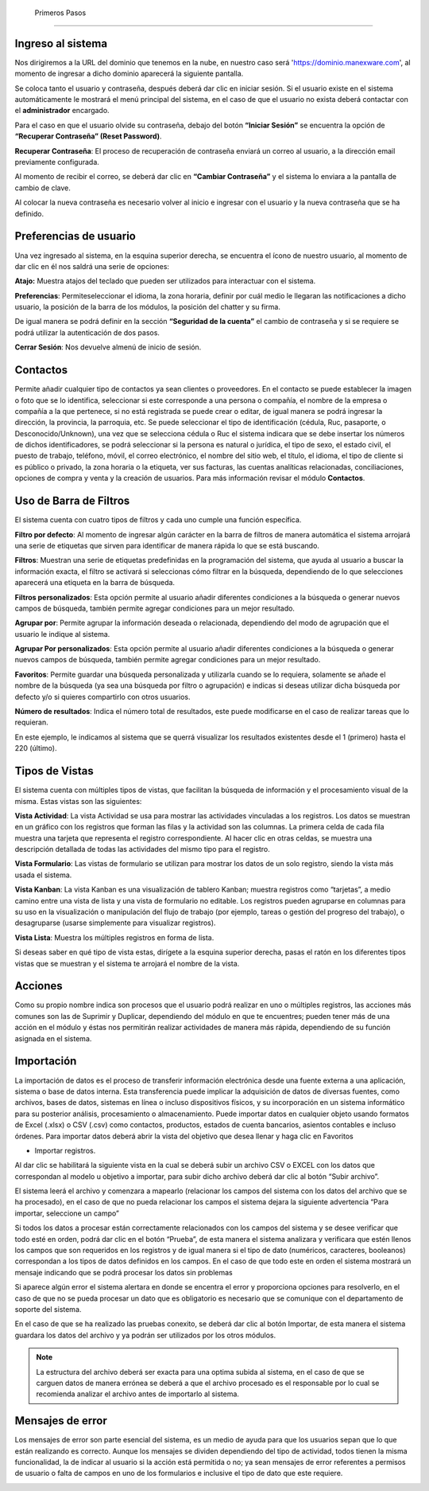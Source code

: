  Primeros Pasos
==============

Ingreso al sistema
------------------
Nos dirigiremos a la URL del dominio que tenemos en la nube, en nuestro
caso será 'https://dominio.manexware.com', al momento de ingresar a
dicho dominio aparecerá la siguiente pantalla.



.. image:: ../static/images/3/pantallainiciosesioncontigo.png
    :align: center

Se coloca tanto el usuario y contraseña, después deberá dar clic en iniciar sesión. Si
el usuario existe en el sistema automáticamente le mostrará el menú
principal del sistema, en el caso de que el usuario no exista deberá
contactar con el **administrador** encargado.

Para el caso en que el usuario olvide su contraseña, debajo del botón
**“Iniciar Sesión”** se encuentra la opción de **“Recuperar Contraseña” (Reset Password)**.

.. image:: ../static/images/3/restablecercontraseña.png
    :align: center

**Recuperar Contraseña**: El proceso de recuperación de contraseña
enviará un correo al usuario, a la dirección email previamente
configurada.

.. image:: ../static/images/3/correorecuperarpassword.png
    :align: center

.. image:: ../static/images/3/enviodecorreorestablecer.png
    :align: center

Al momento de recibir el correo, se deberá dar clic en **“Cambiar Contraseña”** y el sistema lo enviara a la pantalla de cambio de clave.

.. image:: ../static/images/3/pantallacambiodeclave.png
    :align: center

Al colocar la nueva contraseña es necesario volver al inicio e ingresar
con el usuario y la nueva contraseña que se ha definido.

Preferencias de usuario
-----------------------

Una vez ingresado al sistema, en la esquina superior derecha, se
encuentra el ícono de nuestro usuario, al momento de dar clic en él nos
saldrá una serie de opciones:

.. image:: ../static/images/3/userpreferencias.png
    :align: center

**Atajo:** Muestra atajos del teclado que pueden ser utilizados para
interactuar con el sistema.

.. image:: ../static/images/3/atajosteclado.png
    :align: center

**Preferencias**: Permiteseleccionar el idioma, la zona horaria, definir por cuál medio le
llegaran las notificaciones a dicho usuario, la posición de la barra de
los módulos, la posición del chatter y su firma.

.. image:: ../static/images/3/preferenciasuser.png
    :align: center

De igual manera se podrá definir en la sección **“Seguridad de la cuenta”**
el cambio de contraseña y si se requiere se podrá utilizar la
autenticación de dos pasos.

.. image:: ../static/images/3/userseguridadcuenta.png
    :align: center

**Cerrar Sesión**: Nos devuelve almenú de inicio de sesión.

.. image:: ../static/images/3/cerrarsesionscreen.png
    :align: center

Contactos
---------

Permite añadir cualquier tipo de contactos ya sean clientes o
proveedores. En el contacto se puede establecer la imagen o foto que se
lo identifica, seleccionar si este corresponde a una persona o compañía,
el nombre de la empresa o compañía a la que pertenece, si no está
registrada se puede crear o editar, de igual manera se podrá ingresar la
dirección, la provincia, la parroquia, etc. Se puede seleccionar el tipo
de identificación (cédula, Ruc, pasaporte, o Desconocido/Unknown), una
vez que se selecciona cédula o Ruc el sistema indicara que se debe
insertar los números de dichos identificadores, se podrá seleccionar si
la persona es natural o jurídica, el tipo de sexo, el estado civil, el
puesto de trabajo, teléfono, móvil, el correo electrónico, el nombre del
sitio web, el título, el idioma, el tipo de cliente si es público o
privado, la zona horaria o la etiqueta, ver sus facturas, las cuentas
analíticas relacionadas, conciliaciones, opciones de compra y venta y la
creación de usuarios. Para más información revisar el módulo
**Contactos**.

.. image:: ../static/images/3/crearcontactos.png
    :align: center

Uso de Barra de Filtros
-----------------------

El sistema cuenta con cuatro tipos de filtros y cada uno cumple una
función específica.

.. image:: ../static/images/3/barradefiltros.png
    :align: center
**Filtro por defecto**: Al momento de ingresar algún carácter en la
barra de filtros de manera automática el sistema arrojará una serie de
etiquetas que sirven para identificar de manera rápida lo que se está
buscando.

.. image:: ../static/images/3/filtropordefecto.png
    :align: center

**Filtros**: Muestran una serie de etiquetas predefinidas en la
programación del sistema, que ayuda al usuario a buscar la información
exacta, el filtro se activará si seleccionas cómo filtrar en la
búsqueda, dependiendo de lo que selecciones aparecerá una etiqueta en la
barra de búsqueda.

.. image:: ../static/images/3/filtros.png
    :align: center

**Filtros personalizados**: Esta opción permite al usuario añadir
diferentes condiciones a la búsqueda o generar nuevos campos de
búsqueda, también permite agregar condiciones para un mejor resultado.

.. image:: ../static/images/3/filtropersonalizado.png
    :align: center

.. image:: ../static/images/3/filtropersonalizadodos.png
    :align: center

**Agrupar por**: Permite agrupar la información deseada o relacionada,
dependiendo del modo de agrupación que el usuario le indique al sistema.

.. image:: ../static/images/3/agruparpor.png
    :align: center

**Agrupar Por personalizados**: Esta opción permite al usuario añadir
diferentes condiciones a la búsqueda o generar nuevos campos de
búsqueda, también permite agregar condiciones para un mejor resultado.

.. image:: ../static/images/3/agruparpersonalizado.png
    :align: center

**Favoritos**: Permite guardar una búsqueda personalizada y utilizarla
cuando se lo requiera, solamente se añade el nombre de la búsqueda (ya
sea una búsqueda por filtro o agrupación) e indicas si deseas utilizar
dicha búsqueda por defecto y/o si quieres compartirlo con otros
usuarios.

.. image:: ../static/images/3/favoritos.png
    :align: center

**Número de resultados**: Indica el número total de resultados, este
puede modificarse en el caso de realizar tareas que lo requieran.

.. image:: ../static/images/3/numeroderesultados.png
    :align: center

En este ejemplo, le indicamos al sistema que se querrá visualizar los
resultados existentes desde el 1 (primero) hasta el 220 (último).

.. image:: ../static/images/3/numeroderesultados2.png
    :align: center

Tipos de Vistas
---------------

El sistema cuenta con múltiples tipos de vistas, que facilitan la
búsqueda de información y el procesamiento visual de la misma. Estas
vistas son las siguientes:

**Vista Actividad**: La vista Actividad se usa para mostrar las
actividades vinculadas a los registros. Los datos se muestran en un
gráfico con los registros que forman las filas y la actividad son las
columnas. La primera celda de cada fila muestra una tarjeta que
representa el registro correspondiente. Al hacer clic en otras celdas,
se muestra una descripción detallada de todas las actividades del mismo
tipo para el registro.

.. image:: ../static/images/3/vistaactividad.png
    :align: center

**Vista Formulario**: Las vistas de formulario se utilizan para mostrar los datos de un solo registro,
siendo la vista más usada el sistema.

.. image:: ../static/images/3/vistaformulario.png
    :align: center

**Vista Kanban**: La vista Kanban es una visualización de tablero Kanban; muestra registros
como “tarjetas”, a medio camino entre una vista de lista y una vista de
formulario no editable. Los registros pueden agruparse en columnas para
su uso en la visualización o manipulación del flujo de trabajo (por
ejemplo, tareas o gestión del progreso del trabajo), o desagruparse
(usarse simplemente para visualizar registros).

.. image:: ../static/images/3/vistakanban.png
    :align: center

**Vista Lista**: Muestra los múltiples registros en forma de lista.

.. image:: ../static/images/3/vistalista.png
    :align: center

.. note::
Si deseas saber en qué tipo de vista estas, dirígete a la
esquina superior derecha, pasas el ratón en los diferentes tipos vistas
que se muestran y el sistema te arrojará el nombre de la vista.

Acciones
--------

Como su propio nombre indica son procesos que el usuario podrá realizar
en uno o múltiples registros, las acciones más comunes son las de
Suprimir y Duplicar, dependiendo del módulo en que te encuentres; pueden
tener más de una acción en el módulo y éstas nos permitirán realizar
actividades de manera más rápida, dependiendo de su función asignada en
el sistema.

.. image:: ../static/images/3/accionesbarra.png
    :align: center


Importación
------------

La importación de datos es el proceso de transferir información electrónica desde una fuente externa a una aplicación, sistema o base de datos interna. Esta transferencia puede implicar la adquisición de datos de diversas fuentes, como archivos, bases de datos, sistemas en línea o incluso dispositivos físicos, y su incorporación en un sistema informático para su posterior análisis, procesamiento o almacenamiento.
Puede importar datos en cualquier objeto usando formatos de Excel (.xlsx) o CSV (.csv) como contactos, productos, estados de cuenta bancarios, asientos contables e incluso órdenes.
Para importar datos deberá abrir la vista del objetivo que desea llenar y haga clic en Favoritos

‣ Importar registros.


.. image:: ../static/images/3/importacion.png
    :align: center

Al dar clic se habilitará la siguiente vista en la cual se deberá subir un archivo CSV o EXCEL con los datos que correspondan al modelo u objetivo a importar, para subir dicho archivo deberá dar clic al botón “Subir archivo”.

.. image:: ../static/images/3/contactos.png
    :align: center

El sistema leerá el archivo y comenzara a mapearlo (relacionar los campos del sistema con los datos del archivo que se ha procesado), en el caso de que no pueda relacionar los campos el sistema dejara la siguiente advertencia “Para importar, seleccione un campo”

.. image:: ../static/images/3/contactos_importar.png
    :align: center

Si todos los datos a procesar están correctamente relacionados con los campos del sistema y se desee verificar que todo esté en orden, podrá dar clic en el botón “Prueba”, de esta manera el sistema analizara y verificara que estén llenos los campos que son requeridos en los registros y de igual manera si el tipo de dato (numéricos, caracteres, booleanos) correspondan a los tipos de datos definidos en los campos.
En el caso de que todo este en orden el sistema mostrará un mensaje indicando que se podrá procesar los datos sin problemas

.. image:: ../static/images/3/contactos_importararchivo.png
    :align: center

Si aparece algún error el sistema alertara en donde se encentra el error y proporciona opciones para resolverlo, en el caso de que no se pueda procesar un dato que es obligatorio es necesario que se comunique con el departamento de soporte del sistema.

.. image:: ../static/images/3/contacto_importarunarchivo.png
    :align: center

En el caso de que se ha realizado   las pruebas conexito, se deberá dar clic al botón Importar, de esta manera el sistema guardara los datos del archivo y ya podrán ser utilizados por los otros módulos.


.. note::

   La estructura del archivo deberá ser exacta para una optima subida al sistema, en el caso de que se carguen datos de manera errónea se deberá a que el archivo procesado es el responsable por lo cual se recomienda analizar el archivo antes de importarlo al sistema.


Mensajes de error
-----------------

Los mensajes de error son parte esencial del sistema, es un medio de
ayuda para que los usuarios sepan que lo que están realizando es
correcto. Aunque los mensajes se dividen dependiendo del tipo de
actividad, todos tienen la misma funcionalidad, la de indicar al usuario
si la acción está permitida o no; ya sean mensajes de error referentes a
permisos de usuario o falta de campos en uno de los formularios e
inclusive el tipo de dato que este requiere.

.. image:: ../static/images/3/mensajesdeerror.png
    :align: center
